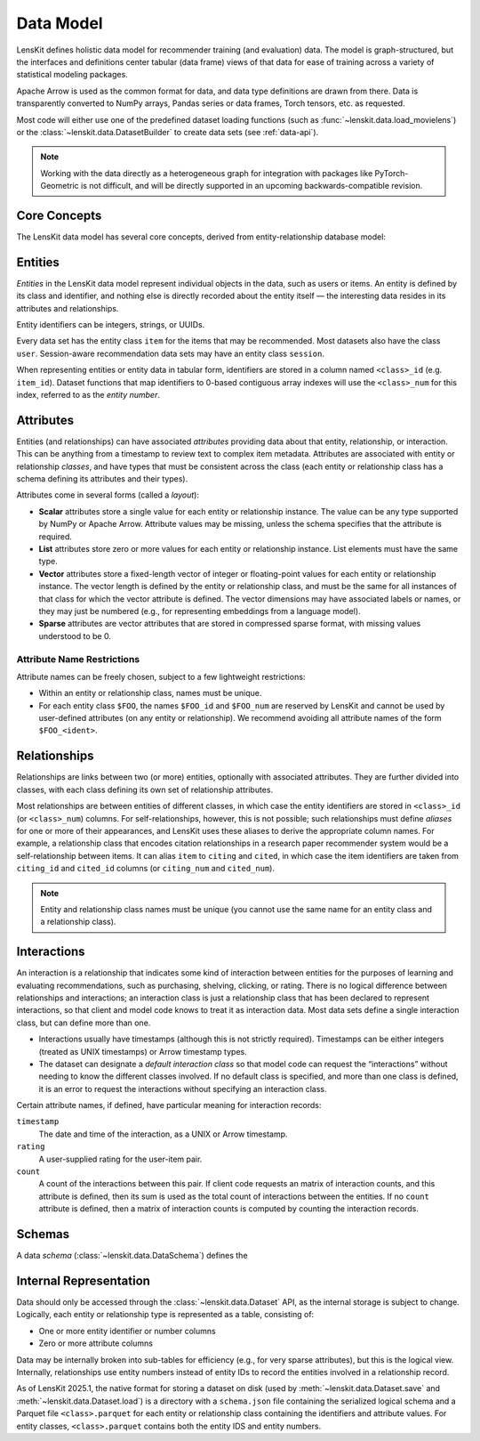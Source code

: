 .. _data-model:

Data Model
==========

LensKit defines holistic data model for recommender training (and evaluation)
data.  The model is graph-structured, but the interfaces and definitions center
tabular (data frame) views of that data for ease of training across a variety of
statistical modeling packages.

Apache Arrow is used as the common format for data, and data type definitions
are drawn from there.  Data is transparently converted to NumPy arrays, Pandas
series or data frames, Torch tensors, etc. as requested.

Most code will either use one of the predefined dataset loading functions (such
as :func:`~lenskit.data.load_movielens`) or the
:class:`~lenskit.data.DatasetBuilder` to create data sets (see :ref:`data-api`).

.. note::

    Working with the data directly as a heterogeneous graph for integration with
    packages like PyTorch-Geometric is not difficult, and will be directly
    supported in an upcoming backwards-compatible revision.

Core Concepts
~~~~~~~~~~~~~

The LensKit data model has several core concepts, derived from
entity-relationship database model:

.. glossary::

    Entity
        The items, users, sessions, etc. about which the data set records data.
        In a graph view of the data, these are the nodes in the graph.

    Entity Class
        Each entity has a particular class, such as ``item`` or ``user``, based
        on its role in the dataset.  All data sets have at least the ``item``
        entity class.  Entities do not have subtypes in the raw data model; if
        components want to conceptually treat entities as having subtypes, such
        as different types of items, they can use attributes to distinguish the
        different subtypes.

    Entity Identifier
        Each entity has a unique (within its type) *identifier*.  Entity
        identifiers can be either integers or strings.

    Attribute
        Entities can have one or more *attributes*.  Attributes are consistent
        within an entity type, and are nullable (any individual entity may be
        missing a value for an attribute).

    Relationship
        A relationship connects two (or more) entities and may have additional
        attributes attached to the relationship itself.  Relationships may also
        be repeated (more than one relationship record may exist for the same
        combination of entities).

    Relationship Class
        Relationship classes are like entity classes, but describe the type of a
        particular relationship.  This allows for models or client code to query
        for records of a particular relationship, such as “follows” or
        “purchased”.

    Interaction
        An interaction is a specific type of relationship record that records an
        interaction between two or more entities, such as a user rating a book,
        or a user purchasing a product in a particular session.  Interactions
        usually, but not always, have timestamps.

.. _data-entities:

Entities
~~~~~~~~

*Entities* in the LensKit data model represent individual objects in the data,
such as users or items.  An entity is defined by its class and identifier, and
nothing else is directly recorded about the entity itself — the interesting data
resides in its attributes and relationships.

Entity identifiers can be integers, strings, or UUIDs.

Every data set has the entity class ``item`` for the items that may be
recommended.  Most datasets also have the class ``user``.  Session-aware
recommendation data sets may have an entity class ``session``.

When representing entities or entity data in tabular form, identifiers are
stored in a column named ``<class>_id`` (e.g. ``item_id``).  Dataset functions
that map identifiers to 0-based contiguous array indexes will use the
``<class>_num`` for this index, referred to as the *entity number*.

.. _data-attributes:

Attributes
~~~~~~~~~~

Entities (and relationships) can have associated *attributes* providing data
about that entity, relationship, or interaction.  This can be anything from a
timestamp to review text to complex item metadata.  Attributes are associated
with entity or relationship *classes*, and have types that must be consistent
across the class (each entity or relationship class has a schema defining its
attributes and their types).

Attributes come in several forms (called a *layout*):

-   **Scalar** attributes store a single value for each entity or relationship
    instance.  The value can be any type supported by NumPy or Apache Arrow.
    Attribute values may be missing, unless the schema specifies that the
    attribute is required.

-   **List** attributes store zero or more values for each entity or
    relationship instance.  List elements must have the same type.

-   **Vector** attributes store a fixed-length vector of integer or
    floating-point values for each entity or relationship instance.  The vector
    length is defined by the entity or relationship class, and must be the same
    for all instances of that class for which the vector attribute is defined.
    The vector dimensions may have associated labels or names, or they may just
    be numbered (e.g., for representing embeddings from a language model).

-   **Sparse** attributes are vector attributes that are stored in compressed
    sparse format, with missing values understood to be 0.

Attribute Name Restrictions
---------------------------

Attribute names can be freely chosen, subject to a few lightweight restrictions:

-   Within an entity or relationship class, names must be unique.
-   For each entity class ``$FOO``, the names ``$FOO_id`` and ``$FOO_num`` are
    reserved by LensKit and cannot be used by user-defined attributes (on any
    entity or relationship).  We recommend avoiding all attribute names of the
    form ``$FOO_<ident>``.

.. _data-relationships:

Relationships
~~~~~~~~~~~~~

Relationships are links between two (or more) entities, optionally with
associated attributes.  They are further divided into classes, with each class
defining its own set of relationship attributes.

Most relationships are between entities of different classes, in which case the
entity identifiers are stored in ``<class>_id`` (or ``<class>_num``) columns.
For self-relationships, however, this is not possible; such relationships must
define *aliases* for one or more of their appearances, and LensKit uses these
aliases to derive the appropriate column names.  For example, a relationship
class that encodes citation relationships in a research paper recommender system
would be a self-relationship between items.  It can alias ``item`` to ``citing``
and ``cited``, in which case the item identifiers are taken from ``citing_id``
and ``cited_id`` columns (or ``citing_num`` and ``cited_num``).

.. note::

    Entity and relationship class names must be unique (you cannot use the same
    name for an entity class and a relationship class).

.. _data-interactions:

Interactions
~~~~~~~~~~~~

An interaction is a relationship that indicates some kind of interaction between
entities for the purposes of learning and evaluating recommendations, such as
purchasing, shelving, clicking, or rating.  There is no logical difference
between relationships and interactions; an interaction class is just a
relationship class that has been declared to represent interactions, so that
client and model code knows to treat it as interaction data.  Most data sets
define a single interaction class, but can define more than one.

-   Interactions usually have timestamps (although this is not strictly
    required).  Timestamps can be either integers (treated as UNIX timestamps)
    or Arrow timestamp types.

-   The dataset can designate a *default interaction class* so that model code
    can request the “interactions” without needing to know the different classes
    involved.  If no default class is specified, and more than one class is
    defined, it is an error to request the interactions without specifying an
    interaction class.

Certain attribute names, if defined, have particular meaning for interaction
records:

``timestamp``
    The date and time of the interaction, as a UNIX or Arrow timestamp.

``rating``
    A user-supplied rating for the user-item pair.

``count``
    A count of the interactions between this pair.  If client code requests an
    matrix of interaction counts, and this attribute is defined, then its sum is
    used as the total count of interactions between the entities.  If no
    ``count`` attribute is defined, then a matrix of interaction counts is
    computed by counting the interaction records.

    .. todo::

        Define what happens when ``count`` is NULL.


.. _data-schema:

Schemas
~~~~~~~

A data *schema* (:class:`~lenskit.data.DataSchema`) defines the

.. _data-internal:

Internal Representation
~~~~~~~~~~~~~~~~~~~~~~~

Data should only be accessed through the :class:`~lenskit.data.Dataset` API, as
the internal storage is subject to change.  Logically, each entity or
relationship type is represented as a table, consisting of:

- One or more entity identifier or number columns
- Zero or more attribute columns

Data may be internally broken into sub-tables for efficiency (e.g., for very
sparse attributes), but this is the logical view. Internally, relationships use
entity numbers instead of entity IDs to record the entities involved in a
relationship record.

As of LensKit 2025.1, the native format for storing a dataset on disk (used by
:meth:`~lenskit.data.Dataset.save` and :meth:`~lenskit.data.Dataset.load`) is a
directory with a ``schema.json`` file containing the serialized logical schema
and a Parquet file ``<class>.parquet`` for each entity or relationship class
containing the identifiers and attribute values. For entity classes,
``<class>.parquet`` contains both the entity IDS and entity numbers.
